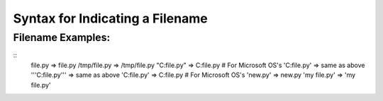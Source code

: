 Syntax for Indicating a Filename
================================

Filename Examples:
------------------

::
    file.py         => file.py
    /tmp/file.py    =>  /tmp/file.py
    "C:file.py"     =>  C:file.py  # For Microsoft OS's
    'C:file.py'     =>  same as above
    '''C:file.py''' =>  same as above
    'C:\file.py'    =>  C:\file.py # For Microsoft OS's
    '\new.py'       =>  \new.py
    'my file.py'    =>  'my file.py'
